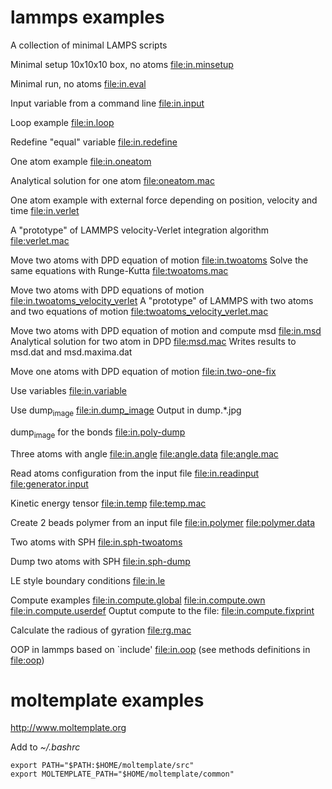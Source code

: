 * lammps examples
A collection of minimal LAMPS scripts

Minimal setup 10x10x10 box, no atoms
[[file:in.minsetup]]

Minimal run, no atoms
[[file:in.eval]]

Input variable from a command line
[[file:in.input]]

Loop example
[[file:in.loop]]

Redefine "equal" variable
[[file:in.redefine]]

One atom example
[[file:in.oneatom]]

Analytical solution for one atom
[[file:oneatom.mac]]

One atom example with external force depending on position, velocity and time
[[file:in.verlet]]

A "prototype" of LAMMPS velocity-Verlet integration algorithm
[[file:verlet.mac]]

Move two atoms with DPD equation of motion
[[file:in.twoatoms]]
Solve the same equations with Runge-Kutta
[[file:twoatoms.mac]]

Move two atoms with DPD equations of motion
[[file:in.twoatoms_velocity_verlet]]
A "prototype" of LAMMPS with two atoms and two equations of motion
[[file:twoatoms_velocity_verlet.mac]]

Move two atoms with DPD equation of motion and compute msd
[[file:in.msd]]
Analytical solution for two atom in DPD
[[file:msd.mac]]
Writes results to msd.dat and msd.maxima.dat

Move one atoms with DPD equation of motion
[[file:in.two-one-fix]]

Use variables
[[file:in.variable]]

Use dump_image
[[file:in.dump_image]]
Output in dump.*.jpg

dump_image for the bonds
file:in.poly-dump

Three atoms with angle
[[file:in.angle]]
[[file:angle.data]]
[[file:angle.mac]]

Read atoms configuration from the input file
[[file:in.readinput]]
[[file:generator.input]]

Kinetic energy tensor
file:in.temp
file:temp.mac

Create 2 beads polymer from an input file
[[file:in.polymer]]
[[file:polymer.data]]

Two atoms with SPH
[[file:in.sph-twoatoms]]

Dump two atoms with SPH
[[file:in.sph-dump]]

LE style boundary conditions
[[file:in.le]]

Compute examples
[[file:in.compute.global]]
[[file:in.compute.own]]
[[file:in.compute.userdef]]
Ouptut compute to the file:
file:in.compute.fixprint

Calculate the radious of gyration
file:rg.mac

OOP in lammps based on `include'
[[file:in.oop]]
(see methods definitions in  file:oop)

* moltemplate examples
[[http://www.moltemplate.org]]

Add to [[~/.bashrc]]
#+BEGIN_SRC 
export PATH="$PATH:$HOME/moltemplate/src"
export MOLTEMPLATE_PATH="$HOME/moltemplate/common"
#+END_SRC

